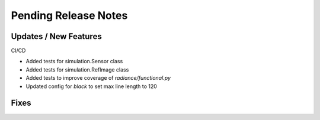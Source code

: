 Pending Release Notes
=====================

Updates / New Features
----------------------

CI/CD

* Added tests for simulation.Sensor class

* Added tests for simulation.RefImage class

* Added tests to improve coverage of `radiance/functional.py`

* Updated config for `black` to set max line length to 120

Fixes
-----
